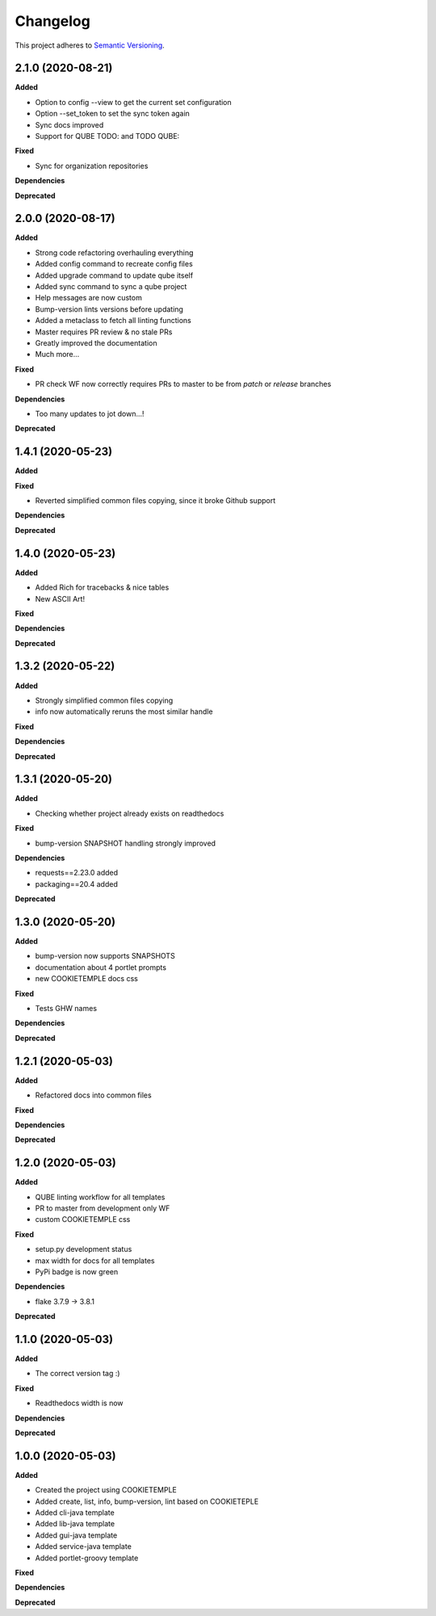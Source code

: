 .. _changelog_f:

==========
Changelog
==========

This project adheres to `Semantic Versioning <https://semver.org/>`_.


2.1.0 (2020-08-21)
------------------

**Added**

* Option to config --view to get the current set configuration
* Option --set_token to set the sync token again
* Sync docs improved
* Support for QUBE TODO: and TODO QUBE:

**Fixed**

* Sync for organization repositories

**Dependencies**

**Deprecated**


2.0.0 (2020-08-17)
------------------

**Added**

* Strong code refactoring overhauling everything
* Added config command to recreate config files
* Added upgrade command to update qube itself
* Added sync command to sync a qube project
* Help messages are now custom
* Bump-version lints versions before updating
* Added a metaclass to fetch all linting functions
* Master requires PR review & no stale PRs
* Greatly improved the documentation
* Much more...

**Fixed**

* PR check WF now correctly requires PRs to master to be from *patch* or *release* branches

**Dependencies**

* Too many updates to jot down...!

**Deprecated**


1.4.1 (2020-05-23)
------------------

**Added**

**Fixed**

* Reverted simplified common files copying, since it broke Github support

**Dependencies**

**Deprecated**

1.4.0 (2020-05-23)
------------------

**Added**

* Added Rich for tracebacks & nice tables
* New ASCII Art!

**Fixed**

**Dependencies**

**Deprecated**

1.3.2 (2020-05-22)
------------------

**Added**

* Strongly simplified common files copying
* info now automatically reruns the most similar handle

**Fixed**

**Dependencies**

**Deprecated**

1.3.1 (2020-05-20)
------------------

**Added**

* Checking whether project already exists on readthedocs

**Fixed**

* bump-version SNAPSHOT handling strongly improved

**Dependencies**

* requests==2.23.0 added
* packaging==20.4 added

**Deprecated**

1.3.0 (2020-05-20)
------------------

**Added**

* bump-version now supports SNAPSHOTS
* documentation about 4 portlet prompts
* new COOKIETEMPLE docs css

**Fixed**

* Tests GHW names

**Dependencies**

**Deprecated**

1.2.1 (2020-05-03)
------------------

**Added**

* Refactored docs into common files

**Fixed**

**Dependencies**

**Deprecated**

1.2.0 (2020-05-03)
------------------

**Added**

* QUBE linting workflow for all templates
* PR to master from development only WF
* custom COOKIETEMPLE css

**Fixed**

* setup.py development status
* max width for docs for all templates
* PyPi badge is now green

**Dependencies**

* flake 3.7.9 -> 3.8.1

**Deprecated**


1.1.0 (2020-05-03)
------------------

**Added**

* The correct version tag :)

**Fixed**

* Readthedocs width is now

**Dependencies**

**Deprecated**

1.0.0 (2020-05-03)
------------------

**Added**

* Created the project using COOKIETEMPLE
* Added create, list, info, bump-version, lint based on COOKIETEPLE
* Added cli-java template
* Added lib-java template
* Added gui-java template
* Added service-java template
* Added portlet-groovy template

**Fixed**

**Dependencies**

**Deprecated**
